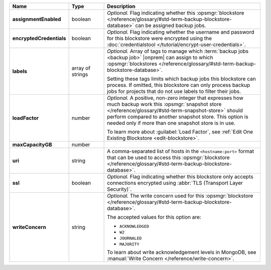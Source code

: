.. |product| replace:: blockstore
.. |field| replace:: ``maxCapacityGB``

.. list-table::
   :widths: 15 15 70
   :header-rows: 1
   :stub-columns: 1

   * - Name
     - Type
     - Description

   * - assignmentEnabled
     - boolean
     - *Optional.* Flag indicating whether this :opsmgr:`blockstore </reference/glossary/#std-term-backup-blockstore-database>` can 
       be assigned backup jobs.
   
   * - encryptedCredentials
     - boolean
     - *Optional.* Flag indicating whether the username and password 
       for this blockstore were encrypted using the
       :doc:`credentialstool </tutorial/encrypt-user-credentials>`.
   
   * - labels
     - array of strings
     - *Optional.* Array of tags to manage which 
       :term:`backup jobs <backup job>` |onprem| can assign to which 
       :opsmgr:`blockstores </reference/glossary/#std-term-backup-blockstore-database>`. 

       Setting these tags limits which backup jobs this blockstore 
       can process. If omitted, this blockstore can only process 
       backup jobs for projects that do not use labels to filter their 
       jobs. 

   * - loadFactor
     - number
     - *Optional.* A positive, non-zero integer that expresses how much 
       backup work this :opsmgr:`snapshot store </reference/glossary/#std-term-snapshot-store>` should perform compared 
       to another snapshot store. This option is needed only if more 
       than one snapshot store is in use.

       To learn more about :guilabel:`Load Factor`, see :ref:`Edit One Existing Blockstore <edit-blockstore>`.
   
   * - maxCapacityGB
     - number
     - .. include:: /includes/api/maxCapacityGB-description.rst
   
   
   * - uri
     - string
     - A comma-separated list of hosts in the ``<hostname:port>``
       format that can be used to access this :opsmgr:`blockstore </reference/glossary/#std-term-backup-blockstore-database>`.
   
   * - ssl
     - boolean
     - *Optional.* Flag indicating whether this blockstore only accepts 
       connections encrypted using 
       :abbr:`TLS (Transport Layer Security)`.
   
   * - writeConcern
     - string
     - *Optional.* The write concern used for this :opsmgr:`blockstore </reference/glossary/#std-term-backup-blockstore-database>`.

       The accepted values for this option are:
       
       - ``ACKNOWLEDGED``
       - ``W2``
       - ``JOURNALED``
       - ``MAJORITY``

       To learn about write acknowledgement levels in MongoDB, see 
       :manual:`Write Concern </reference/write-concern>`.
